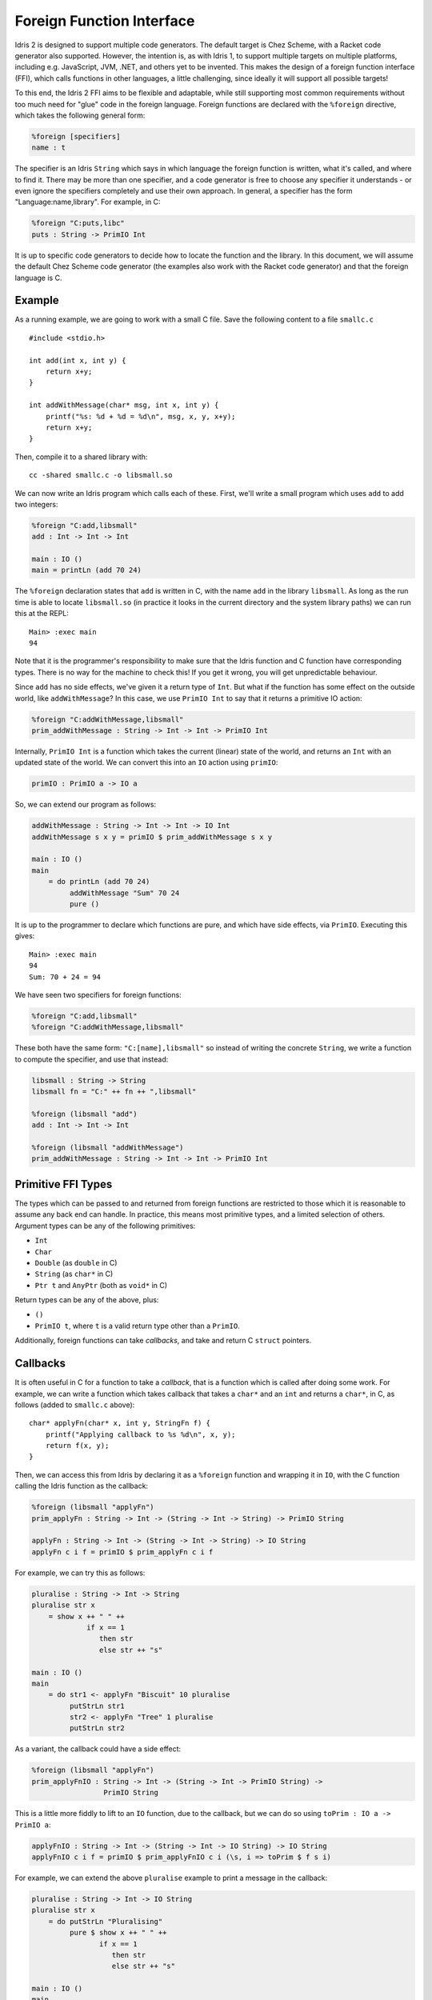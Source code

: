 **************************
Foreign Function Interface
**************************

Idris 2 is designed to support multiple code generators. The default target is
Chez Scheme, with a Racket code generator also supported. However, the
intention is, as with Idris 1, to support multiple targets on multiple platforms,
including e.g. JavaScript, JVM, .NET, and others yet to be invented.
This makes the design of a foreign function interface (FFI), which calls
functions in other languages, a little challenging, since ideally it will
support all possible targets!

To this end, the Idris 2 FFI aims to be flexible and adaptable, while still
supporting most common requirements without too much need for "glue" code in
the foreign language.
Foreign functions are declared with the ``%foreign`` directive, which takes the
following general form:

.. code-block:: idris

    %foreign [specifiers]
    name : t

The specifier is an Idris ``String`` which says in which language the foreign
function is written, what it's called, and where to find it. There may be more
than one specifier, and a code generator is free to choose any specifier it
understands - or even ignore the specifiers completely and use their own
approach. In general, a specifier has the form "Language:name,library". For
example, in C:

.. code-block:: idris

    %foreign "C:puts,libc"
    puts : String -> PrimIO Int

It is up to specific code generators to decide how to locate the function and
the library. In this document, we will assume the default Chez Scheme code
generator (the examples also work with the Racket code generator) and that the
foreign language is C.

Example
-------

As a running example, we are going to work with a small C file. Save the
following content to a file ``smallc.c``

::

    #include <stdio.h>

    int add(int x, int y) {
        return x+y;
    }

    int addWithMessage(char* msg, int x, int y) {
        printf("%s: %d + %d = %d\n", msg, x, y, x+y);
        return x+y;
    }

Then, compile it to a shared library with::

    cc -shared smallc.c -o libsmall.so

We can now write an Idris program which calls each of these. First, we'll
write a small program which uses ``add`` to add two integers:

.. code-block:: idris

    %foreign "C:add,libsmall"
    add : Int -> Int -> Int
  
    main : IO ()
    main = printLn (add 70 24)

The ``%foreign`` declaration states that ``add`` is written in C, with the
name ``add`` in the library ``libsmall``. As long as the run time is able
to locate ``libsmall.so`` (in practice it looks in the current directory and
the system library paths) we can run this at the REPL:

::

    Main> :exec main
    94

Note that it is the programmer's responsibility to make sure that the
Idris function and C function have corresponding types. There is no way for
the machine to check this! If you get it wrong, you will get unpredictable
behaviour.

Since ``add`` has no side effects, we've given it a return type of ``Int``.
But what if the function has some effect on the outside world, like
``addWithMessage``? In this case, we use ``PrimIO Int`` to say that it
returns a primitive IO action:

.. code-block:: idris

    %foreign "C:addWithMessage,libsmall"
    prim_addWithMessage : String -> Int -> Int -> PrimIO Int

Internally, ``PrimIO Int`` is a function which takes the current (linear)
state of the world, and returns an ``Int`` with an updated state of the world.
We can convert this into an ``IO`` action using ``primIO``:

.. code-block:: idris

    primIO : PrimIO a -> IO a

So, we can extend our program as follows:

.. code-block:: idris

  addWithMessage : String -> Int -> Int -> IO Int
  addWithMessage s x y = primIO $ prim_addWithMessage s x y
  
  main : IO ()
  main
      = do printLn (add 70 24)
           addWithMessage "Sum" 70 24
           pure ()

It is up to the programmer to declare which functions are pure, and which have
side effects, via ``PrimIO``. Executing this gives:

::

    Main> :exec main
    94
    Sum: 70 + 24 = 94

We have seen two specifiers for foreign functions:

.. code-block:: idris

    %foreign "C:add,libsmall"
    %foreign "C:addWithMessage,libsmall"

These both have the same form: ``"C:[name],libsmall"`` so instead of writing
the concrete ``String``, we write a function to compute the specifier, and
use that instead:

.. code-block:: idris

    libsmall : String -> String
    libsmall fn = "C:" ++ fn ++ ",libsmall"

    %foreign (libsmall "add")
    add : Int -> Int -> Int

    %foreign (libsmall "addWithMessage")
    prim_addWithMessage : String -> Int -> Int -> PrimIO Int

Primitive FFI Types
-------------------

The types which can be passed to and returned from foreign functions are
restricted to those which it is reasonable to assume any back end can handle.
In practice, this means most primitive types, and a limited selection of
others.  Argument types can be any of the following primitives:

* ``Int``
* ``Char``
* ``Double`` (as ``double`` in C)
* ``String`` (as ``char*`` in C)
* ``Ptr t`` and ``AnyPtr`` (both as ``void*`` in C)

Return types can be any of the above, plus:

* ``()``
* ``PrimIO t``, where ``t`` is a valid return type other than a ``PrimIO``.

Additionally, foreign functions can take *callbacks*, and take and return
C ``struct`` pointers.

Callbacks
---------

It is often useful in C for a function to take a *callback*, that is a function
which is called after doing some work. For example, we can write a function
which takes callback that takes a ``char*`` and an ``int`` and returns a
``char*``, in C, as follows (added to ``smallc.c`` above):

::

    char* applyFn(char* x, int y, StringFn f) {
        printf("Applying callback to %s %d\n", x, y);
        return f(x, y);
    }

Then, we can access this from Idris by declaring it as a ``%foreign``
function and wrapping it in ``IO``, with the C function calling the Idris
function as the callback:

.. code-block:: idris

    %foreign (libsmall "applyFn")
    prim_applyFn : String -> Int -> (String -> Int -> String) -> PrimIO String
    
    applyFn : String -> Int -> (String -> Int -> String) -> IO String
    applyFn c i f = primIO $ prim_applyFn c i f

For example, we can try this as follows:

.. code-block:: idris

    pluralise : String -> Int -> String
    pluralise str x
        = show x ++ " " ++
                 if x == 1
                    then str
                    else str ++ "s"
    
    main : IO ()
    main
        = do str1 <- applyFn "Biscuit" 10 pluralise
             putStrLn str1
             str2 <- applyFn "Tree" 1 pluralise
             putStrLn str2

As a variant, the callback could have a side effect:

.. code-block:: idris

    %foreign (libsmall "applyFn")
    prim_applyFnIO : String -> Int -> (String -> Int -> PrimIO String) ->
                     PrimIO String
  
This is a little more fiddly to lift to an ``IO`` function, due to the callback,
but we can do so using ``toPrim : IO a -> PrimIO a``:
  
.. code-block:: idris

    applyFnIO : String -> Int -> (String -> Int -> IO String) -> IO String
    applyFnIO c i f = primIO $ prim_applyFnIO c i (\s, i => toPrim $ f s i)
  
For example, we can extend the above ``pluralise`` example to print a message
in the callback:

.. code-block:: idris

    pluralise : String -> Int -> IO String
    pluralise str x
        = do putStrLn "Pluralising"
             pure $ show x ++ " " ++
                    if x == 1
                       then str
                       else str ++ "s"
    
    main : IO ()
    main
        = do str1 <- applyFnIO "Biscuit" 10 pluralise
             putStrLn str1
             str2 <- applyFnIO "Tree" 1 pluralise
             putStrLn str2

Structs
-------

Many C APIs pass around more complex data structures, as a ``struct``.
We do not aim to be completely general in the C types we support, because
this will make it harder to write code which is portable across multiple
back ends. However, it is still often useful to be able to access a ``struct``
directly. For example, add the following to the top of ``smallc.c``, and
rebuild ``libsmall.so``:

::

    #include <stdlib.h>

    typedef struct {
        int x;
        int y;
    } point;

    point* mkPoint(int x, int y) {
        point* pt = malloc(sizeof(point));
        pt->x = x;
        pt->y = y;
        return pt;
    }

    void freePoint(point* pt) {
        free(pt);
    }

We can define a type for accessing ``point`` in Idris by importing
``System.FFI`` and using the ``Struct`` type, as follows:

.. code-block:: idris

    Point : Type
    Point = Struct "point" [("x", Int), ("y", Int)]
    
    %foreign (libsmall "mkPoint")
    mkPoint : Int -> Int -> Point
    
    %foreign (libsmall "freePoint")
    prim_freePoint : Point -> PrimIO ()
    
    freePoint : Point -> IO ()
    freePoint p = primIO $ prim_freePoint p

The ``Point`` type in Idris now corresponds to ``point*`` in C. Fields can
be read and written using the following, also from ``System.FFI``:

.. code-block:: idris

    getField : Struct s fs -> (n : String) ->
               FieldType n ty fs => ty
    setField : Struct s fs -> (n : String) ->
               FieldType n ty fs => ty -> IO ()

Notice that fields are accessed by name, and must be available in the
struct, given the constraint ``FieldType n ty fs``, which states that the
field named ``n`` has type ``ty`` in the structure fields ``fs``.
So, we can display a ``Point`` as follows by accessing the fields directly:

.. code-block:: idris

    showPoint : Point -> String
    showPoint pt
        = let x : Int = getField pt "x"
              y : Int = getField pt "y" in
              show (x, y)

And, as a complete example, we can initialise, update, display and
delete a ``Point`` as follows:

.. code-block:: idris

    main : IO ()
    main = do let pt = mkPoint 20 30
              setField pt "x" (the Int 40)
              putStrLn $ showPoint pt
              freePoint pt

The field types of a ``Struct`` can be any of the following:

* ``Int``
* ``Char``
* ``Double`` (``double`` in C)
* ``Ptr a`` or ``AnyPtr`` (``void*`` in C)
* Another ``Struct``, which is a pointer to a ``struct`` in C

Note that this doesn't include ``String`` or function types! This is primarily
because these aren't directly supported by the Chez back end. However, you can
use another pointer type and convert. For example, assuming you have, in C:

::

    typedef struct {
        char* name;
        point* pt;
    } namedpoint;

You can represent this in Idris as:

::

    NamedPoint : Type
    NamedPoint 
        = Struct "namedpoint" 
                   [("name", Ptr String),
                   ("pt", Point)]

That is, using a ``Ptr String`` instead of a ``String`` directly. Then you
can convert between a ``void*`` and a ``char*`` in C:

::

    char* getString(void *p) {
        return (char*)p;
    }

...and use this to convert to a ``String`` in Idris:

.. code-block:: idris

    %foreign (pfn "getString")
    getStr : Ptr String -> String
